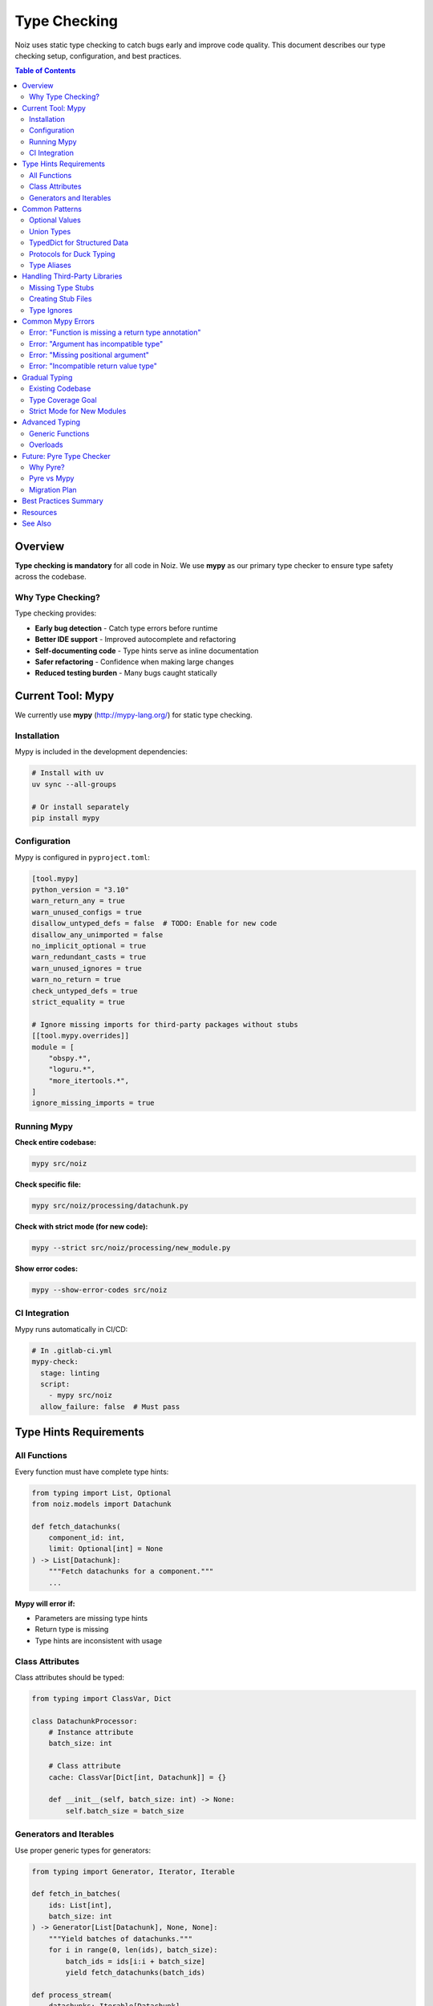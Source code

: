 .. SPDX-License-Identifier: CECILL-B
.. Copyright © 2015-2019 EOST UNISTRA, Storengy SAS, Damian Kula
.. Copyright © 2019-2023 Contributors to the Noiz project.

==============
Type Checking
==============

Noiz uses static type checking to catch bugs early and improve code quality.
This document describes our type checking setup, configuration, and best practices.

.. contents:: Table of Contents
   :local:
   :depth: 2

Overview
========

**Type checking is mandatory** for all code in Noiz. We use **mypy** as our primary
type checker to ensure type safety across the codebase.

Why Type Checking?
------------------

Type checking provides:

* **Early bug detection** - Catch type errors before runtime
* **Better IDE support** - Improved autocomplete and refactoring
* **Self-documenting code** - Type hints serve as inline documentation
* **Safer refactoring** - Confidence when making large changes
* **Reduced testing burden** - Many bugs caught statically

Current Tool: Mypy
==================

We currently use **mypy** (http://mypy-lang.org/) for static type checking.

Installation
------------

Mypy is included in the development dependencies:

.. code-block:: bash

    # Install with uv
    uv sync --all-groups

    # Or install separately
    pip install mypy

Configuration
-------------

Mypy is configured in ``pyproject.toml``:

.. code-block:: toml

    [tool.mypy]
    python_version = "3.10"
    warn_return_any = true
    warn_unused_configs = true
    disallow_untyped_defs = false  # TODO: Enable for new code
    disallow_any_unimported = false
    no_implicit_optional = true
    warn_redundant_casts = true
    warn_unused_ignores = true
    warn_no_return = true
    check_untyped_defs = true
    strict_equality = true

    # Ignore missing imports for third-party packages without stubs
    [[tool.mypy.overrides]]
    module = [
        "obspy.*",
        "loguru.*",
        "more_itertools.*",
    ]
    ignore_missing_imports = true

Running Mypy
------------

**Check entire codebase:**

.. code-block:: bash

    mypy src/noiz

**Check specific file:**

.. code-block:: bash

    mypy src/noiz/processing/datachunk.py

**Check with strict mode (for new code):**

.. code-block:: bash

    mypy --strict src/noiz/processing/new_module.py

**Show error codes:**

.. code-block:: bash

    mypy --show-error-codes src/noiz

CI Integration
--------------

Mypy runs automatically in CI/CD:

.. code-block:: yaml

    # In .gitlab-ci.yml
    mypy-check:
      stage: linting
      script:
        - mypy src/noiz
      allow_failure: false  # Must pass

Type Hints Requirements
=======================

All Functions
-------------

Every function must have complete type hints:

.. code-block:: python

    from typing import List, Optional
    from noiz.models import Datachunk

    def fetch_datachunks(
        component_id: int,
        limit: Optional[int] = None
    ) -> List[Datachunk]:
        """Fetch datachunks for a component."""
        ...

**Mypy will error if:**

* Parameters are missing type hints
* Return type is missing
* Type hints are inconsistent with usage

Class Attributes
----------------

Class attributes should be typed:

.. code-block:: python

    from typing import ClassVar, Dict

    class DatachunkProcessor:
        # Instance attribute
        batch_size: int

        # Class attribute
        cache: ClassVar[Dict[int, Datachunk]] = {}

        def __init__(self, batch_size: int) -> None:
            self.batch_size = batch_size

Generators and Iterables
-------------------------

Use proper generic types for generators:

.. code-block:: python

    from typing import Generator, Iterator, Iterable

    def fetch_in_batches(
        ids: List[int],
        batch_size: int
    ) -> Generator[List[Datachunk], None, None]:
        """Yield batches of datachunks."""
        for i in range(0, len(ids), batch_size):
            batch_ids = ids[i:i + batch_size]
            yield fetch_datachunks(batch_ids)

    def process_stream(
        datachunks: Iterable[Datachunk]
    ) -> Iterator[ProcessedDatachunk]:
        """Process datachunks one at a time."""
        for datachunk in datachunks:
            yield process_datachunk(datachunk)

Common Patterns
===============

Optional Values
---------------

Use ``Optional[T]`` for values that can be ``None``:

.. code-block:: python

    from typing import Optional

    def find_datachunk(datachunk_id: int) -> Optional[Datachunk]:
        """Return datachunk or None if not found."""
        return Datachunk.query.get(datachunk_id)

    # Usage with type narrowing
    datachunk = find_datachunk(123)
    if datachunk is not None:
        # Mypy knows datachunk is Datachunk here, not None
        print(datachunk.id)

Union Types
-----------

Use ``Union`` for multiple possible types:

.. code-block:: python

    from typing import Union
    from pathlib import Path

    PathLike = Union[str, Path]

    def read_file(filepath: PathLike) -> str:
        """Read file from string path or Path object."""
        path = Path(filepath)  # Handles both types
        return path.read_text()

TypedDict for Structured Data
------------------------------

Use ``TypedDict`` for dictionary structures:

.. code-block:: python

    from typing import TypedDict

    class ProcessingConfig(TypedDict):
        """Configuration for datachunk processing."""
        sampling_rate: float
        filter_low: float
        filter_high: float
        normalize: bool

    def configure_processing(config: ProcessingConfig) -> None:
        """Configure processing with typed config dict."""
        print(f"Sampling rate: {config['sampling_rate']}")

Protocols for Duck Typing
--------------------------

Use ``Protocol`` for structural subtyping:

.. code-block:: python

    from typing import Protocol

    class HasFilepath(Protocol):
        """Any object with a filepath attribute."""
        filepath: str

    def save_to_disk(obj: HasFilepath) -> None:
        """Save any object that has a filepath."""
        with open(obj.filepath, 'w') as f:
            f.write(str(obj))

    # Works with any class that has filepath attribute
    save_to_disk(datachunk_file)
    save_to_disk(ppsd_file)

Type Aliases
------------

Define reusable type aliases in ``src/noiz/models/type_aliases.py``:

.. code-block:: python

    from typing import TypeAlias, Union
    from pathlib import Path

    # Simple alias
    ComponentID: TypeAlias = int

    # Complex alias
    PathLike: TypeAlias = Union[str, Path]

    # Forward reference
    from typing import TYPE_CHECKING
    if TYPE_CHECKING:
        from noiz.models import Datachunk

    DatachunkID: TypeAlias = int

Handling Third-Party Libraries
===============================

Missing Type Stubs
------------------

Some libraries don't have type stubs. Handle them in configuration:

.. code-block:: toml

    [[tool.mypy.overrides]]
    module = ["obspy.*", "loguru.*"]
    ignore_missing_imports = true

Creating Stub Files
-------------------

For frequently-used untyped libraries, create stub files in ``stubs/``:

.. code-block:: python

    # stubs/obspy/core/trace.pyi
    from typing import Any
    import numpy as np

    class Trace:
        data: np.ndarray
        stats: Stats
        def filter(self, type: str, **kwargs: Any) -> None: ...
        def write(self, filename: str, format: str) -> None: ...

    class Stats:
        sampling_rate: float
        npts: int
        ...

Type Ignores
------------

Use ``# type: ignore`` sparingly and with comments:

.. code-block:: python

    # Bad - no explanation
    result = some_function()  # type: ignore

    # Good - explains why
    result = some_function()  # type: ignore[attr-defined]  # ObsPy Trace lacks stubs

    # Better - narrow the ignore
    result = some_function()  # type: ignore[no-untyped-call]

Common Mypy Errors
==================

Error: "Function is missing a return type annotation"
-----------------------------------------------------

**Problem:**

.. code-block:: python

    def process_data(data):  # Missing return type
        return data * 2

**Solution:**

.. code-block:: python

    def process_data(data: np.ndarray) -> np.ndarray:
        return data * 2

Error: "Argument has incompatible type"
---------------------------------------

**Problem:**

.. code-block:: python

    def process_int(value: int) -> int:
        return value * 2

    result = process_int("5")  # Error: str is not int

**Solution:**

.. code-block:: python

    # Option 1: Convert type
    result = process_int(int("5"))

    # Option 2: Change function signature
    def process_int(value: Union[int, str]) -> int:
        return int(value) * 2

Error: "Missing positional argument"
------------------------------------

**Problem:**

.. code-block:: python

    def fetch_data(id: int, limit: int) -> List[Data]:
        ...

    fetch_data(123)  # Error: Missing "limit"

**Solution:**

.. code-block:: python

    # Option 1: Provide argument
    fetch_data(123, limit=10)

    # Option 2: Make parameter optional
    def fetch_data(id: int, limit: int = 100) -> List[Data]:
        ...

Error: "Incompatible return value type"
---------------------------------------

**Problem:**

.. code-block:: python

    def get_count() -> int:
        return None  # Error: None is not int

**Solution:**

.. code-block:: python

    # Option 1: Return correct type
    def get_count() -> int:
        return 0

    # Option 2: Allow None
    def get_count() -> Optional[int]:
        return None

Gradual Typing
==============

Existing Codebase
-----------------

The Noiz codebase is being gradually typed:

* Models - Fully typed
* Processing - Partially typed
* API layer - Needs type hints
* CLI - Has ``# mypy: ignore-errors``

Type Coverage Goal
------------------

**Current status:**

.. code-block:: bash

    # Check type coverage
    mypy --html-report mypy-report src/noiz

**Goals:**

* **New code**: 100% type coverage (strict mode)
* **Existing code**: Gradual improvement to 90%+
* **No ``# type: ignore`` without comments**

Strict Mode for New Modules
----------------------------

All new modules must pass ``--strict`` mode:

.. code-block:: python

    # new_module.py
    """New module with strict typing."""

    from typing import List
    from noiz.models import Datachunk

    def fetch_recent_datachunks(limit: int = 10) -> List[Datachunk]:
        """Fetch recent datachunks."""
        return Datachunk.query.order_by(
            Datachunk.created_at.desc()
        ).limit(limit).all()

.. code-block:: bash

    # Must pass strict checks
    mypy --strict src/noiz/processing/new_module.py

Advanced Typing
===============

Generic Functions
-----------------

Use ``TypeVar`` for generic functions:

.. code-block:: python

    from typing import TypeVar, List, Callable

    T = TypeVar('T')

    def batch_process(
        items: List[T],
        processor: Callable[[T], T],
        batch_size: int = 100
    ) -> List[T]:
        """Process items in batches."""
        results = []
        for item in items:
            results.append(processor(item))
        return results

    # Type-safe usage
    datachunks: List[Datachunk] = [...]
    processed: List[ProcessedDatachunk] = batch_process(
        datachunks,
        process_datachunk,  # Type checked!
        batch_size=50
    )

Overloads
---------

Use ``@overload`` for functions with multiple signatures:

.. code-block:: python

    from typing import overload, Union

    @overload
    def fetch_by_id(id: int) -> Datachunk: ...

    @overload
    def fetch_by_id(id: List[int]) -> List[Datachunk]: ...

    def fetch_by_id(
        id: Union[int, List[int]]
    ) -> Union[Datachunk, List[Datachunk]]:
        """Fetch datachunk(s) by ID."""
        if isinstance(id, int):
            return Datachunk.query.get(id)
        else:
            return Datachunk.query.filter(
                Datachunk.id.in_(id)
            ).all()

    # Mypy knows the return type!
    single: Datachunk = fetch_by_id(123)
    multiple: List[Datachunk] = fetch_by_id([1, 2, 3])

Future: Pyre Type Checker
==========================

We are considering migrating to **Pyre** (Facebook's type checker) in the future
for stricter and faster type checking.

Why Pyre?
---------

* **Faster** - 10x faster than mypy on large codebases
* **Stricter** - Catches more type errors
* **Incremental** - Fast incremental checking
* **Better inference** - Smarter type inference
* **Facebook-backed** - Used in production at Meta

Pyre vs Mypy
------------

+-------------------+------------------+------------------+
| Feature           | Mypy             | Pyre             |
+===================+==================+==================+
| Speed             | Moderate         | Very Fast        |
+-------------------+------------------+------------------+
| Strictness        | Configurable     | Strict by default|
+-------------------+------------------+------------------+
| Ecosystem         | Mature           | Growing          |
+-------------------+------------------+------------------+
| IDE Support       | Excellent        | Good             |
+-------------------+------------------+------------------+
| Learning Curve    | Easy             | Moderate         |
+-------------------+------------------+------------------+

Migration Plan
--------------

When we migrate to Pyre:

1. Install Pyre alongside mypy
2. Run both checkers in parallel
3. Fix Pyre-specific errors
4. Switch CI to Pyre
5. Eventually remove mypy

This is a future consideration and not currently planned.

Best Practices Summary
======================

**Do:**

* Add type hints to all functions
* Use ``Optional[T]`` for nullable values
* Use ``Union`` for multiple types
* Define type aliases for complex types
* Use ``TypedDict`` for structured dicts
* Run mypy before committing
* Fix type errors, don't ignore them

**Don't:**

* Use ``Any`` unless absolutely necessary
* Ignore type errors without explanation
* Skip type hints on public APIs
* Use bare ``# type: ignore`` comments
* Disable mypy checks for entire files

Resources
=========

* Mypy documentation: https://mypy.readthedocs.io/
* Python typing docs: https://docs.python.org/3/library/typing.html
* Type hints cheat sheet: https://mypy.readthedocs.io/en/stable/cheat_sheet_py3.html
* PEP 484 (Type Hints): https://www.python.org/dev/peps/pep-0484/
* Pyre documentation: https://pyre-check.org/ (future reference)

See Also
========

* :doc:`coding_standards` - General coding standards
* :doc:`design_decisions/index` - Architecture decisions

